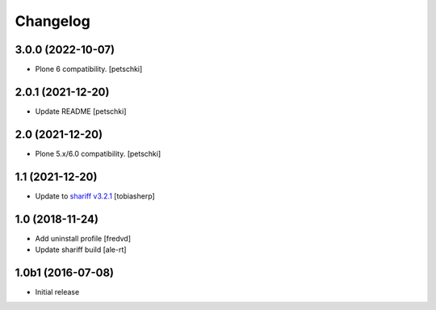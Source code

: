 Changelog
=========

3.0.0 (2022-10-07)
------------------

- Plone 6 compatibility.
  [petschki]


2.0.1 (2021-12-20)
------------------

- Update README
  [petschki]


2.0 (2021-12-20)
----------------

- Plone 5.x/6.0 compatibility.
  [petschki]


1.1 (2021-12-20)
----------------

- Update to `shariff v3.2.1`_
  [tobiasherp]


1.0 (2018-11-24)
----------------

- Add uninstall profile
  [fredvd]

- Update shariff build
  [ale-rt]


1.0b1 (2016-07-08)
------------------

- Initial release

.. _`shariff v3.2.1`: https://github.com/heiseonline/shariff/blob/develop/CHANGELOG.md#v321-2019-05-27

